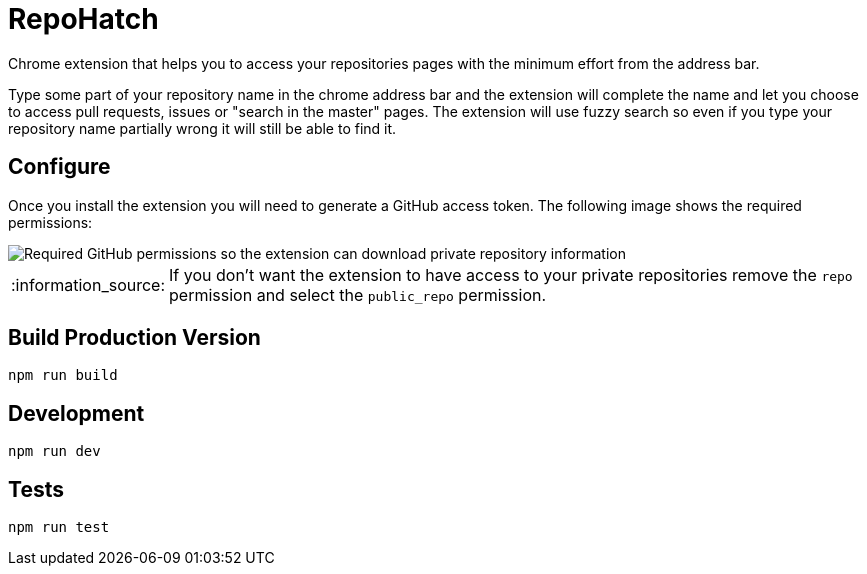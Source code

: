 :lang: en
:encoding: UTF-8

:tip-caption: :bulb:
:note-caption: :information_source:
:important-caption: :heavy_exclamation_mark:
:caution-caption: :fire:
:warning-caption: :warning:
:imagesdir: ./docs/img

= RepoHatch

Chrome extension that helps you to access your repositories pages with the minimum effort from the address bar.

Type some part of your repository name in the chrome address bar and the extension will complete the name and let you choose to access pull requests, issues or "search in the master" pages. The extension will use fuzzy search so even if you type your repository name partially wrong it will still be able to find it.

== Configure

Once you install the extension you will need to generate a GitHub access token. The following image shows the required permissions:

image::scopes.png[Required GitHub permissions so the extension can download private repository information]

[NOTE]
--
If you don't want the extension to have access to your private repositories remove the `repo` permission and select the `public_repo` permission.
--

== Build Production Version

```
npm run build
```

== Development

```
npm run dev
```

== Tests

```
npm run test
```